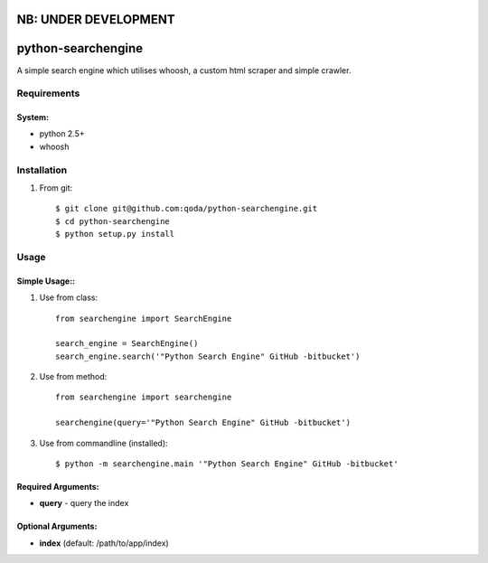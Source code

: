 NB: UNDER DEVELOPMENT
=====================


python-searchengine
===================
A simple search engine which utilises whoosh, a custom html scraper and simple
crawler.

Requirements
------------

System:
~~~~~~~

- python 2.5+
- whoosh

Installation
------------

1. From git::

    $ git clone git@github.com:qoda/python-searchengine.git
    $ cd python-searchengine
    $ python setup.py install

Usage
-----

Simple Usage::
~~~~~~~~~~~~~~

1. Use from class::
    
    from searchengine import SearchEngine
    
    search_engine = SearchEngine()
    search_engine.search('"Python Search Engine" GitHub -bitbucket')
        
2. Use from method::
        
    from searchengine import searchengine
    
    searchengine(query='"Python Search Engine" GitHub -bitbucket')
        
3. Use from commandline (installed)::
        
    $ python -m searchengine.main '"Python Search Engine" GitHub -bitbucket'
    
Required Arguments:
~~~~~~~~~~~~~~~~~~~

- **query** - query the index

Optional Arguments:
~~~~~~~~~~~~~~~~~~~

- **index** (default: /path/to/app/index)
    